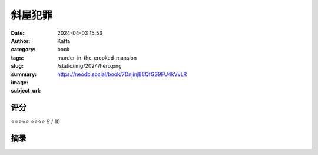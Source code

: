 斜屋犯罪 
########################################################

:date: 2024-04-03 15:53
:author: Kaffa
:category: book
:tags: 
:slug: murder-in-the-crooked-mansion
:summary: 
:image: /static/img/2024/hero.png
:subject_url: https://neodb.social/book/7DnjinjB8QfGS9FU4kVvLR



评分
====================

⭐⭐⭐⭐⭐
⭐⭐⭐⭐ 9 / 10


摘录
====================
        
